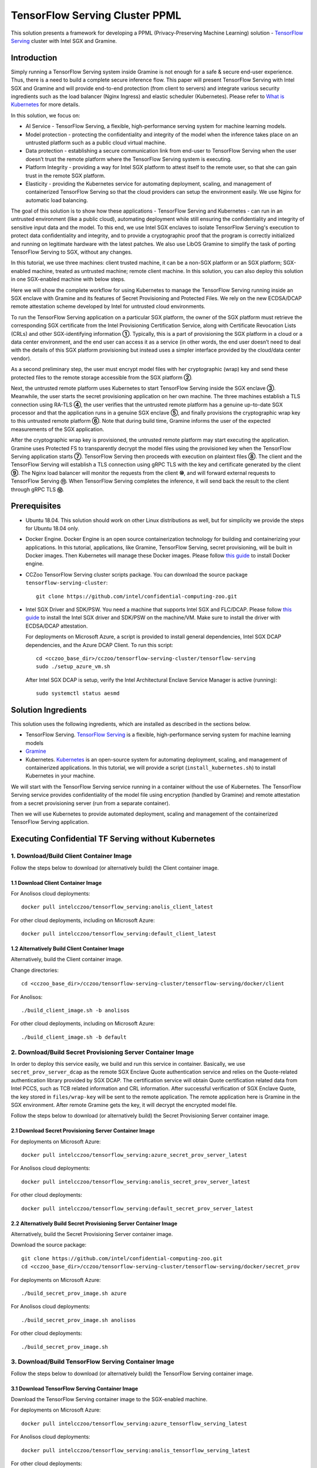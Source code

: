 ===============================
TensorFlow Serving Cluster PPML 
===============================

This solution presents a framework for developing a PPML (Privacy-Preserving
Machine Learning) solution - `TensorFlow Serving <https://www.tensorflow.org/tfx/guide/serving>`__
cluster with Intel SGX and Gramine.

Introduction
------------

Simply running a TensorFlow Serving system inside Gramine is not enough for a
safe & secure end-user experience. Thus, there is a need to build a complete
secure inference flow. This paper will present TensorFlow Serving with Intel
SGX and Gramine and will provide end-to-end protection (from client to servers)
and integrate various security ingredients such as the load balancer (Nginx
Ingress) and elastic scheduler (Kubernetes). Please refer to `What is Kubernetes
<https://www.redhat.com/en/topics/containers/what-is-kubernetes>`__ for more
details.

.. image:: ./img/NGINX-Ingress-Controller.svg
   :target: ./img/NGINX-Ingress-Controller.svg
   :scale: 80 %
   :alt: Figure: Nginx Ingress controller

In this solution, we focus on:

- AI Service - TensorFlow Serving, a flexible, high-performance serving system
  for machine learning models.
- Model protection - protecting the confidentiality and integrity of the model
  when the inference takes place on an untrusted platform such as a public cloud
  virtual machine.
- Data protection - establishing a secure communication link from end-user to
  TensorFlow Serving when the user doesn’t trust the remote platform where the
  TensorFlow Serving system is executing.
- Platform Integrity - providing a way for Intel SGX platform to attest itself
  to the remote user, so that she can gain trust in the remote SGX platform.
- Elasticity - providing the Kubernetes service for automating deployment,
  scaling, and management of containerized TensorFlow Serving so that the cloud
  providers can setup the environment easily. We use Nginx for automatic load
  balancing.

The goal of this solution is to show how these applications - TensorFlow Serving
and Kubernetes - can run in an untrusted environment (like a public cloud),
automating deployment while still ensuring the confidentiality and integrity of
sensitive input data and the model. To this end, we use Intel SGX enclaves to
isolate TensorFlow Serving's execution to protect data confidentiality and
integrity, and to provide a cryptographic proof that the program is correctly
initialized and running on legitimate hardware with the latest patches. We also
use LibOS Gramine to simplify the task of porting TensorFlow Serving to SGX, without
any changes.

.. image:: ./img/Gramine_TF_Serving_Flow.svg
   :target: ./img/Gramine_TF_Serving_Flow.svg
   :alt: Figure: TensorFlow Serving Flow

In this tutorial, we use three machines: client trusted machine, it can be a non-SGX
platform or an SGX platform; SGX-enabled machine, treated as untrusted machine;
remote client machine. In this solution, you can also deploy this solution in one SGX-enabled machine
with below steps.

Here we will show the complete workflow for using Kubernetes to manage the
TensorFlow Serving running inside an SGX enclave with Gramine and its features
of Secret Provisioning and Protected Files.
We rely on the new ECDSA/DCAP remote attestation scheme developed by Intel for
untrusted cloud environments.

To run the TensorFlow Serving application on a particular SGX platform, the owner
of the SGX platform must retrieve the corresponding SGX certificate from the Intel
Provisioning Certification Service, along with Certificate Revocation Lists (CRLs)
and other SGX-identifying information **①**. Typically, this is a part of provisioning
the SGX platform in a cloud or a data center environment, and the end user can
access it as a service (in other words, the end user doesn’t need to deal with
the details of this SGX platform provisioning but instead uses a simpler interface
provided by the cloud/data center vendor).

As a second preliminary step, the user must encrypt model files with her cryptographic
(wrap) key and send these protected files to the remote storage accessible from
the SGX platform **②**.

Next, the untrusted remote platform uses Kubernetes to start TensorFlow Serving
inside the SGX enclave **③**. Meanwhile, the user starts the secret provisioning
application on her own machine. The three machines establish a TLS connection using
RA-TLS **④**, the user verifies that the untrusted remote platform has a genuine
up-to-date SGX processor and that the application runs in a genuine SGX enclave
**⑤**, and finally provisions the cryptographic wrap key to this untrusted remote
platform **⑥**. Note that during build time, Gramine informs the user of the
expected measurements of the SGX application.

After the cryptographic wrap key is provisioned, the untrusted remote platform may
start executing the application. Gramine uses Protected FS to transparently
decrypt the model files using the provisioned key when the TensorFlow Serving
application starts **⑦**. TensorFlow Serving then proceeds with execution on
plaintext files **⑧**. The client and the TensorFlow Serving will establish a
TLS connection using gRPC TLS with the key and certificate generated by the
client **⑨**. The Nginx load balancer will monitor the requests from the client
**⑩**, and will forward external requests to TensorFlow Serving **⑪**.
When TensorFlow Serving completes the inference, it will send back the result to
the client through gRPC TLS **⑫**.

Prerequisites
-------------

- Ubuntu 18.04. This solution should work on other Linux distributions as well,
  but for simplicity we provide the steps for Ubuntu 18.04 only.

- Docker Engine. Docker Engine is an open source containerization technology for
  building and containerizing your applications. In this tutorial, applications,
  like Gramine, TensorFlow Serving, secret provisioning, will be built in Docker
  images. Then Kubernetes will manage these Docker images.
  Please follow `this guide <https://docs.docker.com/engine/install/ubuntu/#install-using-the-convenience-script>`__
  to install Docker engine.

- CCZoo TensorFlow Serving cluster scripts package. You can download the source package
  ``tensorflow-serving-cluster``::

   git clone https://github.com/intel/confidential-computing-zoo.git
   
- Intel SGX Driver and SDK/PSW. You need a machine that supports Intel SGX and
  FLC/DCAP. Please follow `this guide <https://download.01.org/intel-sgx/latest/linux-latest/docs/Intel_SGX_Installation_Guide_Linux_2.10_Open_Source.pdf>`__
  to install the Intel SGX driver and SDK/PSW on the machine/VM. Make sure to install the driver
  with ECDSA/DCAP attestation.
  
  For deployments on Microsoft Azure, a script is provided to install general dependencies, Intel SGX DCAP dependencies, and the Azure DCAP Client. To run this script::

   cd <cczoo_base_dir>/cczoo/tensorflow-serving-cluster/tensorflow-serving
   sudo ./setup_azure_vm.sh

  After Intel SGX DCAP is setup, verify the Intel Architectural Enclave Service Manager is active (running)::
  
   sudo systemctl status aesmd

Solution Ingredients
-------------
This solution uses the following ingredients, which are installed as described in the sections below.

- TensorFlow Serving. `TensorFlow Serving <https://www.TensorFlow.org/tfx/guide/serving>`__
  is a flexible, high-performance serving system for machine learning models
- `Gramine <https://gramine.readthedocs.io>`__
- Kubernetes. `Kubernetes <https://kubernetes.io/docs/concepts/overview/what-is-kubernetes/>`__
  is an open-source system for automating deployment, scaling, and management of
  containerized applications. In this tutorial, we will provide a script (``install_kubernetes.sh``)
  to install Kubernetes in your machine.
  
We will start with the TensorFlow Serving service running in a container without the use of Kubernetes.
The TensorFlow Serving service provides confidentiality of the model file using encryption (handled by Gramine) and remote attestation from a secret provisioning server (run from a separate container).

Then we will use Kubernetes to provide automated deployment, scaling
and management of the containerized TensorFlow Serving application.

Executing Confidential TF Serving without Kubernetes
----------------------------------------------------

1. Download/Build Client Container Image
~~~~~~~~~~~~~~~~~~~~~~~~~~~~~~~~~~~~~~~~
Follow the steps below to download (or alternatively build) the Client container image.

1.1 Download Client Container Image
^^^^^^^^^^^^^^^^^^^^^^^^^^^^^^^^^^^

For Anolisos cloud deployments::

   docker pull intelcczoo/tensorflow_serving:anolis_client_latest

For other cloud deployments, including on Microsoft Azure::

   docker pull intelcczoo/tensorflow_serving:default_client_latest


1.2 Alternatively Build Client Container Image
^^^^^^^^^^^^^^^^^^^^^^^^^^^^^^^^^^^^^^^^^^^^^^^^^^^^^^^^^^^
Alternatively, build the Client container image.

Change directories::

    cd <cczoo_base_dir>/cczoo/tensorflow-serving-cluster/tensorflow-serving/docker/client
    
For Anolisos::

    ./build_client_image.sh -b anolisos

For other cloud deployments, including on Microsoft Azure::

    ./build_client_image.sh -b default


2. Download/Build Secret Provisioning Server Container Image
~~~~~~~~~~~~~~~~~~~~~~~~~~~~~~~~~~~~~~~~~~~~~~~~~~~~~~~~~~~~
In order to deploy this service easily, we build and run this service in container.
Basically, we use ``secret_prov_server_dcap`` as the remote SGX Enclave Quote
authentication service and relies on the Quote-related authentication library
provided by SGX DCAP. The certification service will obtain Quote certification
related data from Intel PCCS, such as TCB related information and CRL information.
After successful verification of SGX Enclave Quote, the key stored in ``files/wrap-key``
will be sent to the remote application.
The remote application here is Gramine in the SGX environment.
After remote Gramine gets the key, it will decrypt the encrypted model file.

Follow the steps below to download (or alternatively build) the Secret Provisioning Server container image.

2.1 Download Secret Provisioning Server Container Image
^^^^^^^^^^^^^^^^^^^^^^^^^^^^^^^^^^^^^^^^^^^^^^^^^^^^^^^
For deployments on Microsoft Azure::

   docker pull intelcczoo/tensorflow_serving:azure_secret_prov_server_latest
      
For Anolisos cloud deployments::

   docker pull intelcczoo/tensorflow_serving:anolis_secret_prov_server_latest

For other cloud deployments::

   docker pull intelcczoo/tensorflow_serving:default_secret_prov_server_latest


2.2 Alternatively Build Secret Provisioning Server Container Image
^^^^^^^^^^^^^^^^^^^^^^^^^^^^^^^^^^^^^^^^^^^^^^^^^^^^^^^^^^^
Alternatively, build the Secret Provisioning Server container image.

Download the source package::

   git clone https://github.com/intel/confidential-computing-zoo.git
   cd <cczoo_base_dir>/cczoo/tensorflow-serving-cluster/tensorflow-serving/docker/secret_prov

For deployments on Microsoft Azure::

   ./build_secret_prov_image.sh azure
   
For Anolisos cloud deployments::

   ./build_secret_prov_image.sh anolisos

For other cloud deployments::

   ./build_secret_prov_image.sh


3. Download/Build TensorFlow Serving Container Image
~~~~~~~~~~~~~~~~~~~~~~~~~~~~~~~~~~~~~~~~~~~~~~~~~~~~
Follow the steps below to download (or alternatively build) the TensorFlow Serving container image.

3.1 Download TensorFlow Serving Container Image
^^^^^^^^^^^^^^^^^^^^^^^^^^^^^^^^^^^^^^^^^^^^^^^
Download the TensorFlow Serving container image to the SGX-enabled machine.

For deployments on Microsoft Azure::

   docker pull intelcczoo/tensorflow_serving:azure_tensorflow_serving_latest
      
For Anolisos cloud deployments::

   docker pull intelcczoo/tensorflow_serving:anolis_tensorflow_serving_latest

For other cloud deployments::

   docker pull intelcczoo/tensorflow_serving:default_tensorflow_serving_latest


3.2 Alternatively Build TensorFlow Serving Container Image
^^^^^^^^^^^^^^^^^^^^^^^^^^^^^^^^^^^^^^^^^^^^^^^^^^^^^^^^^^
Alternatively, build the TensorFlow Serving container image on the SGX-enabled machine.

Download the source package::

   git clone https://github.com/intel/confidential-computing-zoo.git
   cd <cczoo_base_dir>/cczoo/tensorflow-serving-cluster/tensorflow-serving/docker/tf_serving
   
For deployments on Microsoft Azure::
   
   ./build_gramine_tf_serving_image.sh azure
      
For Anolisos cloud deployments::

   ./build_gramine_tf_serving_image.sh anolisos

For other cloud deployments::

   ./build_gramine_tf_serving_image.sh


The gramine_tf_serving dockerfile includes the following install items:

- Install basic dependencies for source code build.
- Install TensorFlow Serving.
- Install LibOS - Gramine.
- Copy files from host to built container.

The files copied from host to container include:

- Makefile. It is used to compile TensorFlow with Gramine.
- sgx_default_qcnl.conf. Please replace the PCCS url provided by CSP when under public cloud instance.
- tf_serving_entrypoint.sh. The execution script when container is launched.
- tensorflow_model_server.manifest.template. The TensorFlow Serving configuration
  template used by Gramine.

Gramine supports SGX RA-TLS function, it can be enabled by configurations in the
template.Key parameters used in current template as below::

   sgx.remote_attestation = 1
   loader.env.LD_PRELOAD = "libsecret_prov_attest.so"
   loader.env.SECRET_PROVISION_CONSTRUCTOR = "1"
   loader.env.SECRET_PROVISION_SET_PF_KEY = "1"
   loader.env.SECRET_PROVISION_CA_CHAIN_PATH ="certs/test-ca-sha256.crt"
   loader.env.SECRET_PROVISION_SERVERS ="attestation.service.com:4433" 
   sgx.trusted_files.libsecretprovattest ="file:libsecret_prov_attest.so"
   sgx.trusted_files.cachain= "file:certs/test-ca-sha256.crt"
   sgx.protected_files.model= "file:models/resnet50-v15-fp32/1/saved_model.pb"

``SECRET_PROVISION_SERVERS`` is the remote secret provision server address in client.
``attestation.service.com`` is the Domain name, ``4433`` is the port used by secret
provision server.

``SECRET_PROVISION_SET_PF_KEY`` presents if application need secret provision server sends
secret key back to it when attestation verification pass in secret provision server.

``sgx.protected_files`` shows self-defined encrypted files. Files is encrypted with key
stored in secret provision server.
For more syntax used in the manifest template, please refer to `Gramine Manifest syntax <https://github.com/gramineproject/gramine/blob/master/Documentation/manifest-syntax.rst>`__.

4. Obtain the TensorFlow Serving Container SGX Measurements
~~~~~~~~~~~~~~~~~~~~~~~~~~~~~~~~~~~~~~~~~~~~~~~~~~~~~~~~~~~
The TensorFlow Serving container SGX measurements are used by the Secret Provisioning Server container to verify the TensorFlow Serving enclave identity (mr_enclave) and signing identity (mr_signer).

On the system with the TensorFlow Serving container image, the mr_enclave and mr_signer values can be retrieved from a built TensorFlow Serving container image::

   $ cd <cczoo_base_dir>/cczoo/tensorflow-serving-cluster/tensorflow-serving/docker/tf_serving
   $ ./get_image_enclave_mr.sh <gramine_tf_serving_image_id>
    mr_enclave:  39b02dbf3cd6d6c68eb227a5da019c3721162085116a614ab4be0d1f81199d8f
    mr_signer:   ae483edd52e38b2ef67f3962b75ad47f987db8d3a42d0cd1ca7b6ee4c7035a6e
    isv_prod_id: 0
    isv_svn:     0

These are the same SGX measurements displayed during the TensorFlow Serving container build.
Example mr_enclave and mr_signer values from a TensorFlow Serving container build::

   Step 38/45 : RUN make SGX=${SGX} RA_TYPE=${RA_TYPE} -j `nproc` | grep "mr_enclave\|mr_signer\|isv_prod_id\|isv_svn" | tee -a enclave.mr
    ---> Running in 1c1468764466
       isv_prod_id: 0
       isv_svn:     0
       mr_enclave:  39b02dbf3cd6d6c68eb227a5da019c3721162085116a614ab4be0d1f81199d8f
       mr_signer:   ae483edd52e38b2ef67f3962b75ad47f987db8d3a42d0cd1ca7b6ee4c7035a6e
       isv_prod_id: 0
       isv_svn:     0


5. Update TensorFlow Serving Container SGX Measurements for Secret Provisioning Server
~~~~~~~~~~~~~~~~~~~~~~~~~~~~~~~~~~~~~~~~~~~~~~~~~~~~~~~~~~~~~~~~~~~~~~~~~~~~~~~~~~~~~~
Modify ``<cczoo_base_dir>/cczoo/tensorflow-serving-cluster/tensorflow-serving/docker/secret_prov/patches/secret_prov_pf/ra_config.json`` with the TensorFlow Serving container measurements from the previous section. Do not copy and paste the following example values. Use the actual mr_enclave values from your TensorFlow Serving container(s). To support multiple TensorFlow Serving containers, the measurements for each container must be added as separate items in the "mrs" array::

   {
       "verify_mr_enclave" : "on",
       "verify_mr_signer" : "on",
       "verify_isv_prod_id" : "on",
       "verify_isv_svn" : "on",
       "mrs": [
           {
               "mr_enclave" : "39b02dbf3cd6d6c68eb227a5da019c3721162085116a614ab4be0d1f81199d8f",
               "mr_signer" : "ae483edd52e38b2ef67f3962b75ad47f987db8d3a42d0cd1ca7b6ee4c7035a6e",
               "isv_prod_id" : "0",
               "isv_svn" : "0"
           }
       ]
   }


6. Run Secret Provisioning Server Container
~~~~~~~~~~~~~~~~~~~~~~~~~~~~~~~~~~~~

Run the Secret Provisioning Server container.

Change directories::

   cd <cczoo_base_dir>/cczoo/tensorflow-serving-cluster/tensorflow-serving/docker/secret_prov

For deployments on Microsoft Azure::
  
   ./run_secret_prov.sh -i <tensorflow_serving:azure_secret_prov_server_tag> -r <absolute path to patches/secret_prov_pf/ra_config.json> -b https://sharedcus.cus.attest.azure.net
   
For Anolisos cloud deployments::

   ./run_secret_prov.sh -i <tensorflow_serving:anolis_secret_prov_server_tag> -r <absolute path to patches/secret_prov_pf/ra_config.json> -a pccs.service.com:ip_addr

For other cloud deployments::

   ./run_secret_prov.sh -i <tensorflow_serving:default_secret_prov_server_tag> -r <absolute path to patches/secret_prov_pf/ra_config.json> -a pccs.service.com:ip_addr

*Note*:
   1. ``ip_addr`` is the host machine where your PCCS service is installed.
   2. ``secret provisioning server`` will start port ``4433`` and monitor request. Under public cloud instance, please make sure the port ``4433`` is enabled to access.
   3. Under cloud SGX environment (except for Microsoft Azure), if CSP provides their own PCCS server, please replace the PCCS URL in ``sgx_default_qcnl.conf`` with the one provided by CSP. You can start the secret provisioning server::
      
      ./run_secret_prov.sh -i <tensorflow_serving:secret_prov_server_tag> -r <absolute path to patches/secret_prov_pf/ra_config.json> 

To check the secret provisioning server logs::

   docker ps -a
   docker logs <secret_prov_server_container_id>

Get the container's IP address, which will be used when starting the TensorFlow Serving Service a following step::

   docker ps -a
   docker inspect -f '{{range .NetworkSettings.Networks}}{{.IPAddress}}{{end}}' <secret_prov_server_container_id>
   

7. Prepare ML Model and SSL/TLS Certificates
~~~~~~~~~~~~~~~~~~~~~~~~~~~~~~~~~~~~~~~~~~~~
First, download the CCZoo source package::

   git clone https://github.com/intel/confidential-computing-zoo.git

7.1 Prepare Model
^^^^^^^^^^^^^^^^^^
We use ResNet50 model with FP32 precision for TensorFlow Serving to the inference.
First, use ``download_model.sh`` to download the pre-trained model file. It will
generate the directory ``models/resnet50-v15-fp32`` in current directory::

   cd <cczoo_base_dir>/cczoo/tensorflow-serving-cluster/tensorflow-serving/docker/client
   ./download_model.sh

The model file will be downloaded to ``models/resnet50-v15-fp32``. 
Then use ``model_graph_to_saved_model.py`` to convert the pre-trained model to SavedModel::

   pip3 install -r requirements.txt
   python3 ./model_graph_to_saved_model.py --import_path `pwd -P`/models/resnet50-v15-fp32/resnet50-v15-fp32.pb --export_dir  `pwd -P`/models/resnet50-v15-fp32 --model_version 1 --inputs input --outputs  predict

``Note:`` ``model_graph_to_saved_model.py`` has dependencies on tensorflow, please
install tensorflow.

The converted model file will be under::

   models/resnet50-v15-fp32/1/saved_model.pb

7.2 Create SSL/TLS Certificate
^^^^^^^^^^^^^^^^^^^^^^^^^^^^^^^^^^
We choose gRPC SSL/TLS and create the SSL/TLS Keys and certificates by setting
TensorFlow Serving domain name to establish a communication link between client
and TensorFlow Serving.

For ensuring security of the data being transferred between a client and server, SSL/TLS can be implemented either one-way TLS authentication or two-way TLS authentication (mutual TLS authentication).

For one-way SSL/TLS authentication (client verifies server)::

      service_domain_name=grpc.tf-serving.service.com
      ./generate_oneway_ssl_config.sh ${service_domain_name}

``generate_oneway_ssl_config.sh`` will generate the directory 
``ssl_configure`` which includes ``server/*.pem`` and ``ssl.cfg``.
``server/cert.pem`` will be used by the remote client and ``ssl.cfg`` 
will be used by TensorFlow Serving.


For two-way SSL/TLS authentication (server and client verify each other)::

      service_domain_name=grpc.tf-serving.service.com
      client_domain_name=client.tf-serving.service.com
      ./generate_twoway_ssl_config.sh ${service_domain_name} ${client_domain_name}
      

``generate_twoway_ssl_config.sh`` will generate the directory 
``ssl_configure`` which includes ``server/*.pem``, ``client/*.pem``, 
``ca_*.pem`` and ``ssl.cfg``.
``client/*.pem`` and ``ca_cert.pem`` will be used by the remote client 
and ``ssl.cfg`` will be used by TensorFlow Serving.


7.3 Encrypt Model and SSL/TLS Certificate
^^^^^^^^^^^^^^^^^^^^^^^^^^^^^^^^^^^^^^^^^
Starting from Intel SGX SDK v1.9, SGX SDK provides the function of secure file
I/O operations. This function is provided by a component of the SGX SDK called
Protect File System Library, which enables safely I/O operations in the Enclave.

It guarantees below items.

- Integrity of user data. All user data are read from disk and then decrypted with
  MAC (Message Authentication Code) verified to detect any data tampering.

- Matching of file name. When opening an existing file, the metadata of the to-be-opened
  file will be checked to ensure that the name of the file when created is the
  same as the name given to the open operation.

- Confidentiality of user data. All user data is encrypted and then written to
  disk to prevent any data leakage.

For more details, please refer to `Understanding SGX Protected File System <https://www.tatetian.io/2017/01/15/understanding-sgx-protected-file-system/?spm=a2c4g.11186623.0.0.31165b783zw77C>`__.

In our solution, we use a tool named ``gramine-sgx-pf-crypt`` provided by the LibOS
Gramine for secure file I/O operations based on the SGX SDK, which can be used to
encrypt and decrypt files. In the template configuration file provided by Gramine,
the configuration option "sgx.protected_files.file_mode=file_name" is given, which
specifies the files to be protected by encryption.

When TensorFlow Serving loads the model, the path to load the model is ``models/resnet50-v15-fp32/1/saved_model.pb``,
and the encryption key is located in files/wrap-key. You can also customize the
128-bit password. According to the file path matching principle, the file path must
be consistent with the one used during encryption.

Use the ``gramine-sgx-pf-crypt`` tool to encrypt the model file command as follow::

   mkdir -p plaintext/
   mv models/resnet50-v15-fp32/1/saved_model.pb plaintext/
   LD_LIBRARY_PATH=./libs ./gramine-sgx-pf-crypt encrypt -w files/wrap-key -i  plaintext/saved_model.pb -o  models/resnet50-v15-fp32/1/saved_model.pb
   tar -cvf models.tar models

Encrypt ssl.cfg::

      mkdir -p plaintext/
      mv ssl_configure/ssl.cfg plaintext/
      LD_LIBRARY_PATH=./libs ./gramine-sgx-pf-crypt encrypt -w files/wrap-key -i plaintext/ssl.cfg -o ssl.cfg
      mv ssl.cfg ssl_configure/
      tar -cvf ssl_configure.tar ssl_configure
      
For more information about ``gramine-sgx-pf-crypt``, please refer to `pf_crypt <https://github.com/gramineproject/gramine/tree/master/Pal/src/host/Linux-SGX/tools/pf_crypt>`__.


8. Run TensorFlow Serving w/ Gramine on SGX-enabled machine
~~~~~~~~~~~~~~~~~~~~~~~~~~~~~~~~~~~~~~~~~~~~~~~~~~~~~~~~~~~

8.1 Preparation
^^^^^^^^^^^^^^^
Copy the encrypted model and encrypted SSL/TLS certificate to the SGX-enabled machine.

For example::

   cd <cczoo_base_dir>/cczoo/tensorflow-serving-cluster/tensorflow-serving/docker/tf_serving
   cp ../client/models.tar .
   cp ../client/ssl_configure.tar .
   tar -xvf models.tar
   tar -xvf ssl_configure.tar
   
8.2 Execute TensorFlow Serving w/ Gramine in SGX
^^^^^^^^^^^^^^^^^^^^^^^^^^^^^^^^^^^^^^^^^^^^^^^^

Change directories and copy ssl.cfg::

   cd <cczoo_base_dir>/cczoo/tensorflow-serving-cluster/tensorflow-serving/docker/tf_serving
   cp ssl_configure/ssl.cfg .

Run the TensorFlow Serving container, specifying the TensorFlow Serving container ID and the Secret Provisioning Server container IP address.

For deployments on Microsoft Azure::

    ./run_gramine_tf_serving.sh -i <tensorflow_serving:azure_tensorflow_serving_tag> -p 8500-8501 -m resnet50-v15-fp32 -s ssl.cfg -a attestation.service.com:<secret_prov_server_container_ip_addr> -b https://sharedcus.cus.attest.azure.net

For Anolisos cloud deployments::

    ./run_gramine_tf_serving.sh -i <tensorflow_serving:anolis_tensorflow_serving_tag> -p 8500-8501 -m resnet50-v15-fp32 -s ssl.cfg -a attestation.service.com:<secret_prov_server_container_ip_addr>

For other cloud deployments::

    ./run_gramine_tf_serving.sh -i <tensorflow_serving:default_tensorflow_serving_tag> -p 8500-8501 -m resnet50-v15-fp32 -s ssl.cfg -a attestation.service.com:<secret_prov_server_container_ip_addr>

*Note*:
   1. ``8500-8501`` are the ports created on (bound to) the host, you can change them if you need.
   2. ``secret_prov_server_container_ip_addr`` is the ip address of the container running the Secret Provisioning Server.

Check the TensorFlow Serving container logs::

   docker ps -a
   docker logs <tf_serving_container_id>

The TensorFlow Serving application is ready to service inference requests when the following log is output::

   [evhttp_server.cc : 245] NET_LOG: Entering the event loop ...


.. image:: ./img/TF_Serving.svg
   :target: ./img/TF_Serving.svg
   :scale: 50 %
   :alt: Figure: TensorFlow Serving

Get the container's IP address, which will be used when starting the Client container in the next step::

   docker ps -a
   docker inspect -f '{{range .NetworkSettings.Networks}}{{.IPAddress}}{{end}}' <tf_serving_container_id>


9. Run Client Container and Send Inference Request
~~~~~~~~~~~~~~~~~~~~~~~~~~~~~~~~~~~~~~~~~~~~~~~~~~

9.1 Run Client Container
^^^^^^^^^^^^^^^^^^^^^^^^
Change directories and run the client container::

    cd <cczoo_base_dir>/cczoo/tensorflow-serving-cluster/tensorflow-serving/docker/client
    ./run_client.sh -s <SSLDIR> -t <IPADDR> -i <IMAGEID>
      -s SSLDIR      SSLDIR is the absolute path to the ssl_configure directory
      -t IPADDR      IPADDR is the TF serving service IP address
      -i IMAGEID     IMAGEID is the client docker image ID

For Anolisos, IMAGEID is <anolisos_client:tag>.
For other cloud deployments, including on Microsoft Azure, IMAGEID is <default_client:tag>.


9.2 Send Remote Inference Request
^^^^^^^^^^^^^^^^^^^^^^^^^^^^^^^^^
Send the remote inference request (with a dummy image) to demonstrate a single TensorFlow serving node with remote attestation::

   For one-way SSL/TLS authentication::

      cd /client
      ./run_inference.sh oneway_ssl

   For two-way SSL/TLS authentication::

      cd /client
      ./run_inference.sh twoway_ssl
      
Observe the inference response output that begins with the following string::

      {'outputs': {'predict': {'dtype': 'DT_FLOAT', 'tensorShape':



Executing Confidential TF Serving with Kubernetes
--------------------------------------------------
In this section, we will setup Kubernetes on the SGX-enabled machine.
Then we will use Kubernetes to start multiple TensorFlow Serving containers.
The following sections will reuse the machine/VM Intel SGX DCAP setup and containers built from the previous sections.
Stop and remove the client and tf-serving containers. Start the Secret Provisioning Server container if it isn't running::

    docker ps -a
    docker stop <client_container_id> <tf_serving_container_id>
    docker rm <client_container_id> <tf_serving_container_id>
    docker start <secret_prov_service_container_id>

1. Setup Kubernetes
~~~~~~~~~~~~~~~~~~~
First, please make sure the system time on your machine is updated.

1.1 Install Kubernetes
^^^^^^^^^^^^^^^^^^^^^^

Refer to ``https://kubernetes.io/docs/setup/production-environment/`` or
use ``install_kubernetes.sh`` to install Kubernetes::

   cd <cczoo_base_dir>/cczoo/tensorflow-serving-cluster/kubernetes
   sudo ./install_kubernetes.sh

Create the control plane / master node and allow pods to be scheduled onto this node::

   unset http_proxy && unset https_proxy
   swapoff -a && free -m
   sudo rm /etc/containerd/config.toml
   containerd config default | sudo tee /etc/containerd/config.toml
   sudo systemctl restart containerd
   sudo kubeadm init --v=5 --node-name=master-node --pod-network-cidr=10.244.0.0/16 --kubernetes-version=v1.23.9 --cri-socket /run/containerd/containerd.sock

   mkdir -p $HOME/.kube
   sudo cp -i /etc/kubernetes/admin.conf $HOME/.kube/config
   sudo chown $(id -u):$(id -g) $HOME/.kube/config

   kubectl taint nodes --all node-role.kubernetes.io/master-

1.2 Setup Flannel in Kubernetes
^^^^^^^^^^^^^^^^^^^^^^^^^^^^^^^

Setup Flannel in Kubernetes.

Flannel is focused on networking and responsible for providing a layer 3 IPv4
network between multiple nodes in a cluster. Flannel does not control how
containers are networked to the host, only how the traffic is transported between
hosts.

Deploy the Flannel service::

   kubectl apply -f flannel/deploy.yaml

1.3 Setup Ingress-Nginx in Kubernetes
^^^^^^^^^^^^^^^^^^^^^^^^^^^^^^^^^^^^^^

Setup Ingress-Nginx in Kubernetes.
Please refer to the Introduction part for more information about Nginx.

Deploy the Nginx service::

   kubectl apply -f ingress-nginx/deploy-nodeport.yaml

1.4 Verify Node Status
^^^^^^^^^^^^^^^^^^^^^^

Get node info to verify that the node status is Ready::

   kubectl get node
   
1.5 Config Kubernetes cluster DNS
^^^^^^^^^^^^^^^^^^^^^^^^^^^^^^^^^

Configure the cluster DNS in Kubernetes so that all the TensorFlow
Serving pods can communicate with the Secret Provisioning Server::

   kubectl edit configmap -n kube-system coredns

The config file will open in an editor. Add the following hosts section::

    # new added
    hosts {
           ${secret_prov_server_container_ip_addr} attestation.service.com
           fallthrough
       }
    # end
    prometheus :9153
    forward . /etc/resolv.conf {
              max_concurrent 1000
    }

``${secret_prov_service_container_ip_addr}`` is the IP address of the Secret Provisioning Server container.

1.6 Setup Docker Registry
^^^^^^^^^^^^^^^^^^^^^^^^^^^^^^^^^^^^^^^^^^^^^^^^^^
Setup a local Docker registry to serve the TensorFlow Serving container image to the Kubernetes cluster::

    docker run -d -p 5000:5000 --restart=always --name registry registry:2
    docker tag gramine_tf_serving:latest localhost:5000/gramine_tf_serving
    docker push localhost:5000/gramine_tf_serving

   
1.7 Start TensorFlow Serving Deployment
^^^^^^^^^^^^^^^^^^^^^^^^^^^^^^^^^^^^^^^^^^^^^^^^^^
Let's take a look at the configuration for the elastic deployment of
TensorFlow Serving under the directory::

   <cczoo_base_dir>/cczoo/tensorflow-serving-cluster/tensorflow-serving/kubernetes

There are two Yaml files: ``deploy.yaml`` and ``ingress.yaml``.

You can look at `this <https://kubernetes.io/docs/reference/generated/kubernetes-api/v1.20/#deploymentspec-v1-apps>`__
for more information about Yaml.

Customize ``deploy.yaml`` with your TensorFlow Serving container tag::

    containers:
    - name: gramine-tf-serving-container
      image: localhost:5000/tensorflow_serving:<Your tensorflow_serving tag>
      imagePullPolicy: IfNotPresent

Customize ``deploy.yaml`` with your model host path and ssl host path::     
      - name: model-path
        hostPath:
          path: <Your confidential-computing-zoo path>/cczoo/tensorflow-serving-cluster/tensorflow-serving/docker/tf_serving/models
          
      - name: ssl-path
        hostPath:
          path: <Your confidential-computing-zoo path>/cczoo/tensorflow-serving-cluster/tensorflow-serving/docker/tf_serving/ssl_configure/ssl.cfg


``ingress.yaml`` mainly configures the networking options.
Use the default domain name, or use a custom domain name::

    rules:
      - host: grpc.tf-serving.service.com

Apply the two yaml files::

    cd <cczoo_base_dir>/cczoo/tensorflow-serving-cluster/tensorflow-serving/kubernetes
    kubectl apply -f deploy.yaml
    kubectl apply -f ingress.yaml

1.8 Verify TensorFlow Serving Deployment
^^^^^^^^^^^^^^^^^^^^^^^^^^^^^^^^^^^^^^^^^^^^^^^^^^
Verify one pod of the TensorFlow Serving container is running and that the service is ready (look for log "Entering the event loop")::

    $ kubectl get pods -n gramine-tf-serving
    NAME                                             READY   STATUS    RESTARTS   AGE                         
    gramine-tf-serving-deployment-548f95f46d-rx4w2   1/1     Running   0          5m1s
    $ kubectl logs -n gramine-tf-serving gramine-tf-serving-deployment-548f95f46d-rx4w2

Check pod info if the pod is not running::

    kubectl describe pod -n gramine-tf-serving gramine-tf-serving-deployment-548f95f46d-rx4w2
    
Check the coredns setup if the TensorFlow Serving service is not ready. This can be caused when the TensorFlow Serving service is unable to obtain the wrap-key (used to decrypt the model file) from the Secret Provisioning Server container.


1.9 Scale the TensorFlow Serving Service
^^^^^^^^^^^^^^^^^^^^^^^^^^^^^^^^^^^^^^^^^^^^^^^^^^

Scale the TensorFlow Serving service to two replicas::

   kubectl scale -n gramine-tf-serving deployment.apps/gramine-tf-serving-deployment --replicas 2

This starts two TensorFlow Serving containers, each with its own TensorFlow Serving service running on its own SGX enclave.

Verify that two pods are now running. Also verify that the second pod of the TensorFlow Serving container is running and that the service is ready (look for log "Entering the event loop")::

    $ kubectl get pods -n gramine-tf-serving
    NAME                                             READY   STATUS    RESTARTS   AGE
    gramine-tf-serving-deployment-548f95f46d-q4bcg   1/1     Running   0          2m28s
    gramine-tf-serving-deployment-548f95f46d-rx4w2   1/1     Running   0          4m10s
    $ kubectl logs -n gramine-tf-serving gramine-tf-serving-deployment-548f95f46d-q4bcg

These TensorFlow Serving containers perform remote attestation with the Secret Provisioning Server to get the secret key. With the secret key, 
the TensorFlow Serving containers can decrypted the model file.

1.10. Run Client Container and Send Inference Request
^^^^^^^^^^^^^^^^^^^^^^^^^^^^^^^^^^^^^^^^^^^^^^^^^^

1.10.1 Run Client Container
^^^^^^^^^^^^^^^^^^^^^^^^^^^
First, get the CLUSTER-IP of the load balanced TensorFlow Serving service::

    $ kubectl get service -n gramine-tf-serving                             
    NAME                         TYPE       CLUSTER-IP      EXTERNAL-IP   PORT(S)          AGE
    gramine-tf-serving-service   NodePort   10.108.27.161   <none>        8500:30500/TCP   13m
    
Change directories and run the client container, where IPADDR is the CLUSTER-IP value::

    cd <cczoo_base_dir>/cczoo/tensorflow-serving-cluster/tensorflow-serving/docker/client
    ./run_client.sh -s <SSLDIR> -t <IPADDR> -i <IMAGEID>
      -s SSLDIR      SSLDIR is the absolute path to the ssl_configure directory
      -t IPADDR      IPADDR is the TF serving service IP address
      -i IMAGEID     IMAGEID is the client docker image ID

For Anolisos, IMAGEID is <anolisos_client:tag>.
For other cloud deployments, including on Microsoft Azure, IMAGEID is <default_client:tag>.


1.10.2 Send Remote Inference Request
^^^^^^^^^^^^^^^^^^^^^^^^^^^^^^^^^
Send the remote inference request (with a dummy image) to demonstrate a single TensorFlow serving node with remote attestation::

   For one-way SSL/TLS authentication::

      cd /client
      ./run_inference.sh oneway_ssl

   For two-way SSL/TLS authentication::

      cd /client
      ./run_inference.sh twoway_ssl
      
Observe the inference response output that begins with the following string::

      {'outputs': {'predict': {'dtype': 'DT_FLOAT', 'tensorShape':


2. Cleaning Up
~~~~~~~~~~~~~~

To stop the TensorFlow Serving deployment::

   cd <cczoo_base_dir>/cczoo/tensorflow-serving-cluster/tensorflow-serving/kubernetes
   kubectl delete -f deploy.yaml


Cloud Deployment
----------------

``Notice:``
   1. Except for Microsoft Azure, please replace server link in `sgx_default_qcnl.conf` included in the dockerfile with public cloud PCCS server address.
   2. If you choose to run this solution in separated public cloud instance, please make sure the ports ``4433`` and ``8500-8501`` are enabled to access.


1. Alibaba Cloud
~~~~~~~~~~~~~~~~

`Aliyun ECS <https://help.aliyun.com/product/25365.html>`__ (Elastic Compute Service) is
an IaaS (Infrastructure as a Service) level cloud computing service provided by Alibaba
Cloud. It builds security-enhanced instance families ( `g7t, c7t, r7t <https://help.aliyun.com/document_detail/207734.html>`__ ) based on Intel® SGX
technology to provide a trusted and confidential environment with a higher security level.

The configuration of the ECS instance as blow:

- Instance Type  : `g7t <https://help.aliyun.com/document_detail/108490.htm#section-bew-6jv-c0k>`__.
- Instance Kernel: 4.19.91-24
- Instance OS    : Alibaba Cloud Linux 2.1903
- Instance Encrypted Memory: 32G
- Instance vCPU  : 16
- Instance SGX PCCS Server: `sgx-dcap-server.cn-hangzhou.aliyuncs.com <https://help.aliyun.com/document_detail/208095.html>`__

This solution is also published in Ali Cloud as the best practice - `Deploy TensorFlow Serving in Aliyun ECS security-enhanced instance <https://help.aliyun.com/document_detail/342755.html>`__.


2. Tencent Cloud
~~~~~~~~~~~~~~~~

Tencent Cloud Virtual Machine (CVM) provides one instance named `M6ce <https://cloud.tencent.com/document/product/213/11518#M6ce>`__,
which supports Intel® SGX encrypted computing technology.

The configuration of the M6ce instance as blow:

- Instance Type  : `M6ce.4XLARGE128 <https://cloud.tencent.com/document/product/213/11518#M6ce>`__.
- Instance Kernel: 5.4.119-19-0009.1
- Instance OS    : TencentOS Server 3.1
- Instance Encrypted Memory: 64G
- Instance vCPU  : 16
- Instance SGX PCCS Server: `sgx-dcap-server-tc.sh.tencent.cn <https://cloud.tencent.com/document/product/213/63353>`__


3. ByteDance Cloud
~~~~~~~~~~~~~~~~~~

ByteDance Cloud (Volcengine SGX Instances) provides the instance named `ebmg2t`,
which supports Intel® SGX encrypted computing technology.

The configuration of the ebmg2t instance as blow:

- Instance Type  : `ecs.ebmg2t.32xlarge`.
- Instance Kernel: kernel-5.15
- Instance OS    : ubuntu-20.04
- Instance Encrypted Memory: 256G
- Instance vCPU  : 16
- Instance SGX PCCS Server: `sgx-dcap-server.bytedance.com`.


4. Microsoft Azure
~~~~~~~~~~~~~~~~~~

Microsoft Azure `DCsv3-series <https://docs.microsoft.com/en-us/azure/virtual-machines/dcv3-series>`__ instances support Intel® SGX encrypted computing technology.

The following is the configuration of the DCsv3-series instance used:

- Instance Type  : Standard_DC16s_v3
- Instance Kernel: 5.15.0-1037-azure
- Instance OS    : Ubuntu Server 20.04 LTS - Gen2
- Instance Encrypted Memory: 64G
- Instance vCPU  : 16
